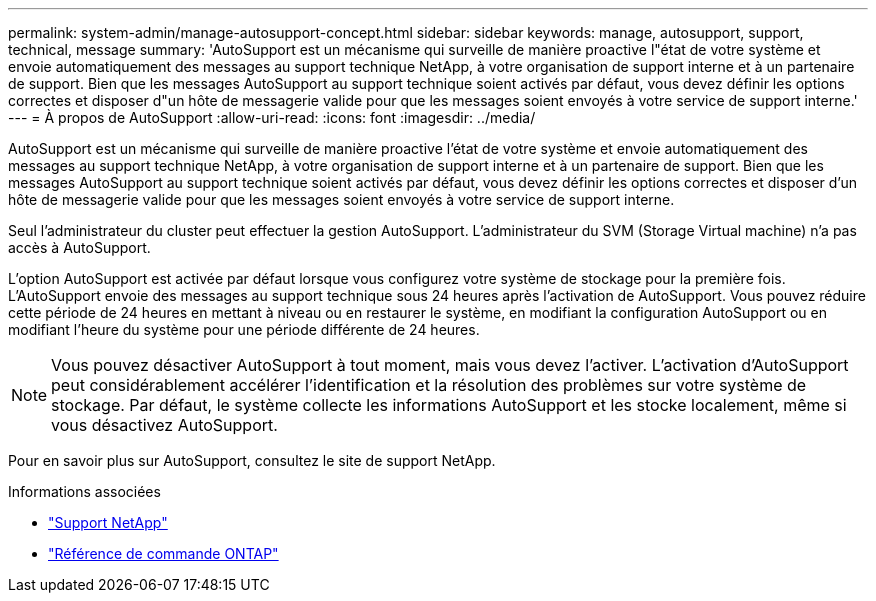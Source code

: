 ---
permalink: system-admin/manage-autosupport-concept.html 
sidebar: sidebar 
keywords: manage, autosupport, support, technical, message 
summary: 'AutoSupport est un mécanisme qui surveille de manière proactive l"état de votre système et envoie automatiquement des messages au support technique NetApp, à votre organisation de support interne et à un partenaire de support. Bien que les messages AutoSupport au support technique soient activés par défaut, vous devez définir les options correctes et disposer d"un hôte de messagerie valide pour que les messages soient envoyés à votre service de support interne.' 
---
= À propos de AutoSupport
:allow-uri-read: 
:icons: font
:imagesdir: ../media/


[role="lead"]
AutoSupport est un mécanisme qui surveille de manière proactive l'état de votre système et envoie automatiquement des messages au support technique NetApp, à votre organisation de support interne et à un partenaire de support. Bien que les messages AutoSupport au support technique soient activés par défaut, vous devez définir les options correctes et disposer d'un hôte de messagerie valide pour que les messages soient envoyés à votre service de support interne.

Seul l'administrateur du cluster peut effectuer la gestion AutoSupport. L'administrateur du SVM (Storage Virtual machine) n'a pas accès à AutoSupport.

L'option AutoSupport est activée par défaut lorsque vous configurez votre système de stockage pour la première fois. L'AutoSupport envoie des messages au support technique sous 24 heures après l'activation de AutoSupport. Vous pouvez réduire cette période de 24 heures en mettant à niveau ou en restaurer le système, en modifiant la configuration AutoSupport ou en modifiant l'heure du système pour une période différente de 24 heures.

[NOTE]
====
Vous pouvez désactiver AutoSupport à tout moment, mais vous devez l'activer. L'activation d'AutoSupport peut considérablement accélérer l'identification et la résolution des problèmes sur votre système de stockage. Par défaut, le système collecte les informations AutoSupport et les stocke localement, même si vous désactivez AutoSupport.

====
Pour en savoir plus sur AutoSupport, consultez le site de support NetApp.

.Informations associées
* https://support.netapp.com/["Support NetApp"^]
* link:../concepts/manual-pages.html["Référence de commande ONTAP"]

